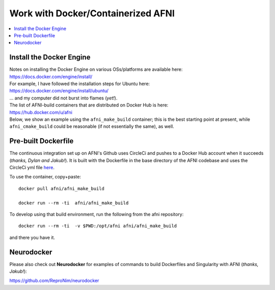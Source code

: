 
.. _install_container_build:


*******************************************
**Work with Docker/Containerized AFNI**
*******************************************

.. contents:: 
   :local:

Install the Docker Engine
==========================

| Notes on installing the Docker Engine on various OSs/platforms are
  available here:
| `<https://docs.docker.com/engine/install/>`_
| For example, I have followed the installation steps for Ubuntu here:
| `<https://docs.docker.com/engine/install/ubuntu/>`_
| \.\.\. and my computer did not burst into flames (*yet!*).

| The list of AFNI-build containers that are distributed on Docker Hub
  is here:
| `<https://hub.docker.com/u/afni>`_
| Below, we show an example using the ``afni_make_build`` container;
  this is the best starting point at present, while
  ``afni_cmake_build`` could be reasonable (if not essentially the
  same), as well.


Pre-built Dockerfile
======================

The continuous integration set up on AFNI's Github uses CircleCi and
pushes to a Docker Hub account when it succeeds (*thanks, Dylan and
Jakub!*). It is built with the Dockerfile in the base directory of the
AFNI codebase and uses the CircleCi yml file `here
<https://github.com/afni/afni/blob/master/.circleci/config.yml>`_.

To use the container, copy+paste::

  docker pull afni/afni_make_build

  docker run --rm -ti  afni/afni_make_build

 
To develop using that build environment, run the following from the
afni repository::

  docker run --rm -ti  -v $PWD:/opt/afni afni/afni_make_build

and there you have it.

Neurodocker
==============

Please also check out **Neurodocker** for examples of commands to
build Dockerfiles and Singularity with AFNI (*thanks, Jakub!*):

`https://github.com/ReproNim/neurodocker
<https://github.com/ReproNim/neurodocker>`_


